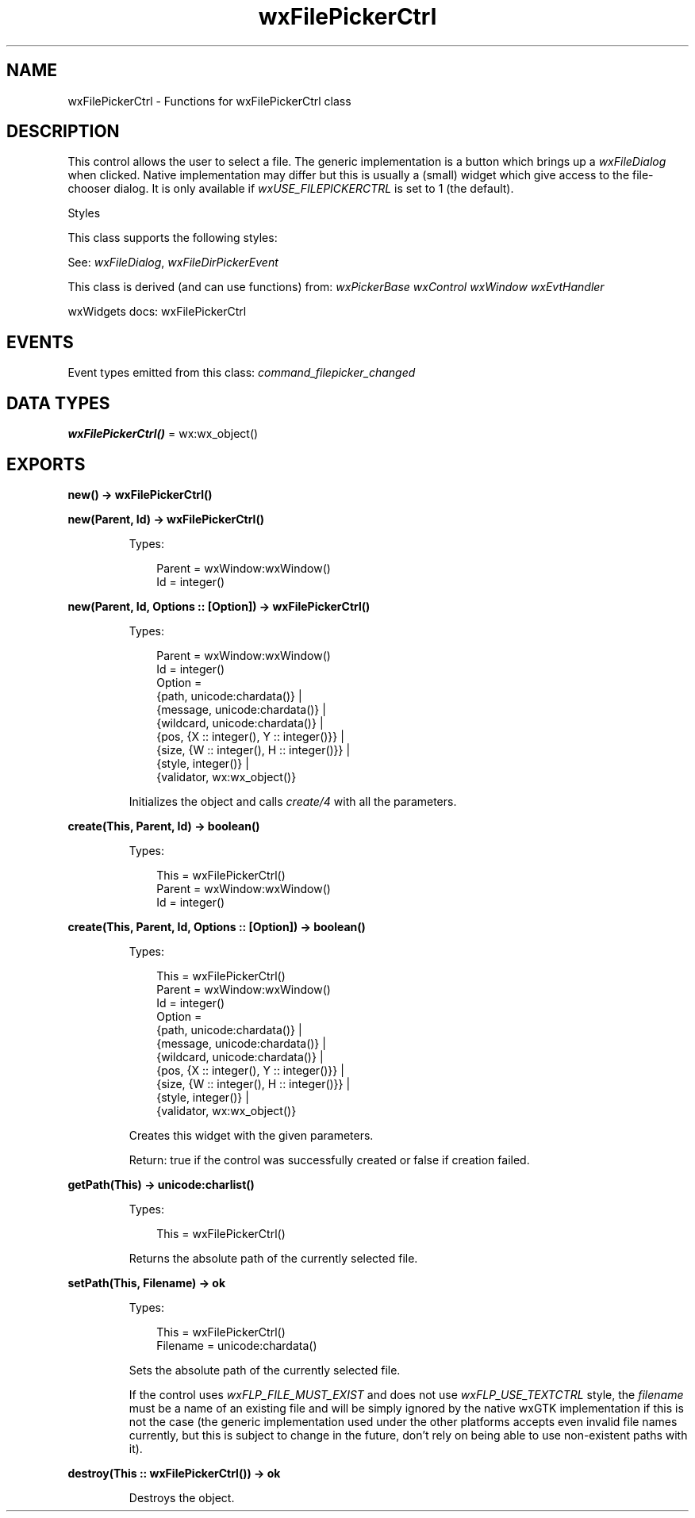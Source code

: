 .TH wxFilePickerCtrl 3 "wx 2.2.2" "wxWidgets team." "Erlang Module Definition"
.SH NAME
wxFilePickerCtrl \- Functions for wxFilePickerCtrl class
.SH DESCRIPTION
.LP
This control allows the user to select a file\&. The generic implementation is a button which brings up a \fIwxFileDialog\fR\& when clicked\&. Native implementation may differ but this is usually a (small) widget which give access to the file-chooser dialog\&. It is only available if \fIwxUSE_FILEPICKERCTRL\fR\& is set to 1 (the default)\&.
.LP
Styles
.LP
This class supports the following styles:
.LP
See: \fIwxFileDialog\fR\&, \fIwxFileDirPickerEvent\fR\& 
.LP
This class is derived (and can use functions) from: \fIwxPickerBase\fR\& \fIwxControl\fR\& \fIwxWindow\fR\& \fIwxEvtHandler\fR\&
.LP
wxWidgets docs: wxFilePickerCtrl
.SH "EVENTS"

.LP
Event types emitted from this class: \fIcommand_filepicker_changed\fR\&
.SH DATA TYPES
.nf

\fBwxFilePickerCtrl()\fR\& = wx:wx_object()
.br
.fi
.SH EXPORTS
.LP
.nf

.B
new() -> wxFilePickerCtrl()
.br
.fi
.br
.RS
.RE
.LP
.nf

.B
new(Parent, Id) -> wxFilePickerCtrl()
.br
.fi
.br
.RS
.LP
Types:

.RS 3
Parent = wxWindow:wxWindow()
.br
Id = integer()
.br
.RE
.RE
.LP
.nf

.B
new(Parent, Id, Options :: [Option]) -> wxFilePickerCtrl()
.br
.fi
.br
.RS
.LP
Types:

.RS 3
Parent = wxWindow:wxWindow()
.br
Id = integer()
.br
Option = 
.br
    {path, unicode:chardata()} |
.br
    {message, unicode:chardata()} |
.br
    {wildcard, unicode:chardata()} |
.br
    {pos, {X :: integer(), Y :: integer()}} |
.br
    {size, {W :: integer(), H :: integer()}} |
.br
    {style, integer()} |
.br
    {validator, wx:wx_object()}
.br
.RE
.RE
.RS
.LP
Initializes the object and calls \fIcreate/4\fR\& with all the parameters\&.
.RE
.LP
.nf

.B
create(This, Parent, Id) -> boolean()
.br
.fi
.br
.RS
.LP
Types:

.RS 3
This = wxFilePickerCtrl()
.br
Parent = wxWindow:wxWindow()
.br
Id = integer()
.br
.RE
.RE
.LP
.nf

.B
create(This, Parent, Id, Options :: [Option]) -> boolean()
.br
.fi
.br
.RS
.LP
Types:

.RS 3
This = wxFilePickerCtrl()
.br
Parent = wxWindow:wxWindow()
.br
Id = integer()
.br
Option = 
.br
    {path, unicode:chardata()} |
.br
    {message, unicode:chardata()} |
.br
    {wildcard, unicode:chardata()} |
.br
    {pos, {X :: integer(), Y :: integer()}} |
.br
    {size, {W :: integer(), H :: integer()}} |
.br
    {style, integer()} |
.br
    {validator, wx:wx_object()}
.br
.RE
.RE
.RS
.LP
Creates this widget with the given parameters\&.
.LP
Return: true if the control was successfully created or false if creation failed\&.
.RE
.LP
.nf

.B
getPath(This) -> unicode:charlist()
.br
.fi
.br
.RS
.LP
Types:

.RS 3
This = wxFilePickerCtrl()
.br
.RE
.RE
.RS
.LP
Returns the absolute path of the currently selected file\&.
.RE
.LP
.nf

.B
setPath(This, Filename) -> ok
.br
.fi
.br
.RS
.LP
Types:

.RS 3
This = wxFilePickerCtrl()
.br
Filename = unicode:chardata()
.br
.RE
.RE
.RS
.LP
Sets the absolute path of the currently selected file\&.
.LP
If the control uses \fIwxFLP_FILE_MUST_EXIST\fR\& and does not use \fIwxFLP_USE_TEXTCTRL\fR\& style, the \fIfilename\fR\& must be a name of an existing file and will be simply ignored by the native wxGTK implementation if this is not the case (the generic implementation used under the other platforms accepts even invalid file names currently, but this is subject to change in the future, don\&'t rely on being able to use non-existent paths with it)\&.
.RE
.LP
.nf

.B
destroy(This :: wxFilePickerCtrl()) -> ok
.br
.fi
.br
.RS
.LP
Destroys the object\&.
.RE